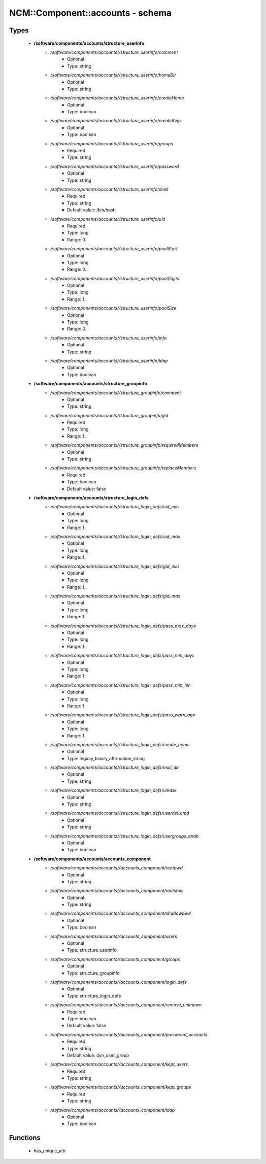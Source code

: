 ###################################
NCM\::Component\::accounts - schema
###################################

Types
-----

 - **/software/components/accounts/structure_userinfo**
    - */software/components/accounts//structure_userinfo/comment*
        - Optional
        - Type: string
    - */software/components/accounts//structure_userinfo/homeDir*
        - Optional
        - Type: string
    - */software/components/accounts//structure_userinfo/createHome*
        - Optional
        - Type: boolean
    - */software/components/accounts//structure_userinfo/createKeys*
        - Optional
        - Type: boolean
    - */software/components/accounts//structure_userinfo/groups*
        - Required
        - Type: string
    - */software/components/accounts//structure_userinfo/password*
        - Optional
        - Type: string
    - */software/components/accounts//structure_userinfo/shell*
        - Required
        - Type: string
        - Default value: /bin/bash
    - */software/components/accounts//structure_userinfo/uid*
        - Required
        - Type: long
        - Range: 0..
    - */software/components/accounts//structure_userinfo/poolStart*
        - Optional
        - Type: long
        - Range: 0..
    - */software/components/accounts//structure_userinfo/poolDigits*
        - Optional
        - Type: long
        - Range: 1..
    - */software/components/accounts//structure_userinfo/poolSize*
        - Optional
        - Type: long
        - Range: 0..
    - */software/components/accounts//structure_userinfo/info*
        - Optional
        - Type: string
    - */software/components/accounts//structure_userinfo/ldap*
        - Optional
        - Type: boolean
 - **/software/components/accounts/structure_groupinfo**
    - */software/components/accounts//structure_groupinfo/comment*
        - Optional
        - Type: string
    - */software/components/accounts//structure_groupinfo/gid*
        - Required
        - Type: long
        - Range: 1..
    - */software/components/accounts//structure_groupinfo/requiredMembers*
        - Optional
        - Type: string
    - */software/components/accounts//structure_groupinfo/replaceMembers*
        - Required
        - Type: boolean
        - Default value: false
 - **/software/components/accounts/structure_login_defs**
    - */software/components/accounts//structure_login_defs/uid_min*
        - Optional
        - Type: long
        - Range: 1..
    - */software/components/accounts//structure_login_defs/uid_max*
        - Optional
        - Type: long
        - Range: 1..
    - */software/components/accounts//structure_login_defs/gid_min*
        - Optional
        - Type: long
        - Range: 1..
    - */software/components/accounts//structure_login_defs/gid_max*
        - Optional
        - Type: long
        - Range: 1..
    - */software/components/accounts//structure_login_defs/pass_max_days*
        - Optional
        - Type: long
        - Range: 1..
    - */software/components/accounts//structure_login_defs/pass_min_days*
        - Optional
        - Type: long
        - Range: 1..
    - */software/components/accounts//structure_login_defs/pass_min_len*
        - Optional
        - Type: long
        - Range: 1..
    - */software/components/accounts//structure_login_defs/pass_warn_age*
        - Optional
        - Type: long
        - Range: 1..
    - */software/components/accounts//structure_login_defs/create_home*
        - Optional
        - Type: legacy_binary_affirmation_string
    - */software/components/accounts//structure_login_defs/mail_dir*
        - Optional
        - Type: string
    - */software/components/accounts//structure_login_defs/umask*
        - Optional
        - Type: string
    - */software/components/accounts//structure_login_defs/userdel_cmd*
        - Optional
        - Type: string
    - */software/components/accounts//structure_login_defs/usergroups_enab*
        - Optional
        - Type: boolean
 - **/software/components/accounts/accounts_component**
    - */software/components/accounts//accounts_component/rootpwd*
        - Optional
        - Type: string
    - */software/components/accounts//accounts_component/rootshell*
        - Optional
        - Type: string
    - */software/components/accounts//accounts_component/shadowpwd*
        - Optional
        - Type: boolean
    - */software/components/accounts//accounts_component/users*
        - Optional
        - Type: structure_userinfo
    - */software/components/accounts//accounts_component/groups*
        - Optional
        - Type: structure_groupinfo
    - */software/components/accounts//accounts_component/login_defs*
        - Optional
        - Type: structure_login_defs
    - */software/components/accounts//accounts_component/remove_unknown*
        - Required
        - Type: boolean
        - Default value: false
    - */software/components/accounts//accounts_component/preserved_accounts*
        - Required
        - Type: string
        - Default value: dyn_user_group
    - */software/components/accounts//accounts_component/kept_users*
        - Required
        - Type: string
    - */software/components/accounts//accounts_component/kept_groups*
        - Required
        - Type: string
    - */software/components/accounts//accounts_component/ldap*
        - Optional
        - Type: boolean

Functions
---------

 - has_unique_attr
